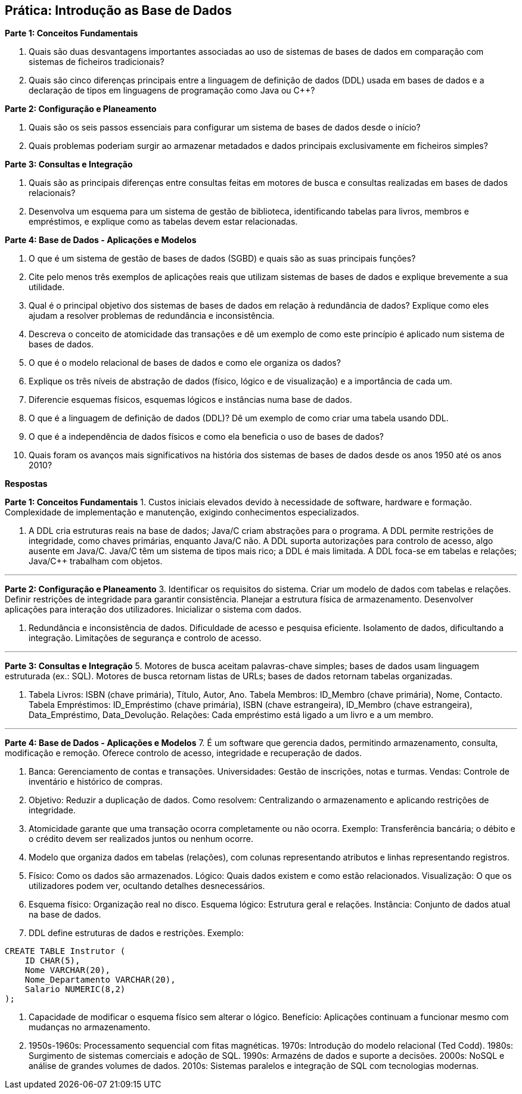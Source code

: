 
== Prática: Introdução as Base de Dados 


**Parte 1: Conceitos Fundamentais**
 
1. Quais são duas desvantagens importantes associadas ao uso de sistemas de bases de dados em comparação com sistemas de ficheiros tradicionais?  
2. Quais são cinco diferenças principais entre a linguagem de definição de dados (DDL) usada em bases de dados e a declaração de tipos em linguagens de programação como Java ou C++?

**Parte 2: Configuração e Planeamento**
 
3. Quais são os seis passos essenciais para configurar um sistema de bases de dados desde o início?  
4. Quais problemas poderiam surgir ao armazenar metadados e dados principais exclusivamente em ficheiros simples?  

**Parte 3: Consultas e Integração**
 
5. Quais são as principais diferenças entre consultas feitas em motores de busca e consultas realizadas em bases de dados relacionais?  
6. Desenvolva um esquema para um sistema de gestão de biblioteca, identificando tabelas para livros, membros e empréstimos, e explique como as tabelas devem estar relacionadas.

**Parte 4: Base de Dados - Aplicações e Modelos**
 
7. O que é um sistema de gestão de bases de dados (SGBD) e quais são as suas principais funções?  
8. Cite pelo menos três exemplos de aplicações reais que utilizam sistemas de bases de dados e explique brevemente a sua utilidade.  
9. Qual é o principal objetivo dos sistemas de bases de dados em relação à redundância de dados? Explique como eles ajudam a resolver problemas de redundância e inconsistência.  
10. Descreva o conceito de atomicidade das transações e dê um exemplo de como este princípio é aplicado num sistema de bases de dados.  
11. O que é o modelo relacional de bases de dados e como ele organiza os dados?  
12. Explique os três níveis de abstração de dados (físico, lógico e de visualização) e a importância de cada um.  
13. Diferencie esquemas físicos, esquemas lógicos e instâncias numa base de dados.  
14. O que é a linguagem de definição de dados (DDL)? Dê um exemplo de como criar uma tabela usando DDL.  
15. O que é a independência de dados físicos e como ela beneficia o uso de bases de dados?  
16. Quais foram os avanços mais significativos na história dos sistemas de bases de dados desde os anos 1950 até os anos 2010?  

<<<

**Respostas**

**Parte 1: Conceitos Fundamentais**
1. Custos iniciais elevados devido à necessidade de software, hardware e formação. Complexidade de implementação e manutenção, exigindo conhecimentos especializados.

2. A DDL cria estruturas reais na base de dados; Java/C++ criam abstrações para o programa. A DDL permite restrições de integridade, como chaves primárias, enquanto Java/C++ não. A DDL suporta autorizações para controlo de acesso, algo ausente em Java/C++. Java/C++ têm um sistema de tipos mais rico; a DDL é mais limitada. A DDL foca-se em tabelas e relações; Java/C++ trabalham com objetos.

---

**Parte 2: Configuração e Planeamento**
3. Identificar os requisitos do sistema. Criar um modelo de dados com tabelas e relações. Definir restrições de integridade para garantir consistência. Planejar a estrutura física de armazenamento. Desenvolver aplicações para interação dos utilizadores. Inicializar o sistema com dados.

4. Redundância e inconsistência de dados. Dificuldade de acesso e pesquisa eficiente. Isolamento de dados, dificultando a integração. Limitações de segurança e controlo de acesso.

---

**Parte 3: Consultas e Integração**
5. Motores de busca aceitam palavras-chave simples; bases de dados usam linguagem estruturada (ex.: SQL). Motores de busca retornam listas de URLs; bases de dados retornam tabelas organizadas.

6. Tabela Livros: ISBN (chave primária), Título, Autor, Ano. Tabela Membros: ID_Membro (chave primária), Nome, Contacto. Tabela Empréstimos: ID_Empréstimo (chave primária), ISBN (chave estrangeira), ID_Membro (chave estrangeira), Data_Empréstimo, Data_Devolução. Relações: Cada empréstimo está ligado a um livro e a um membro.

---

**Parte 4: Base de Dados - Aplicações e Modelos**
7. É um software que gerencia dados, permitindo armazenamento, consulta, modificação e remoção. Oferece controlo de acesso, integridade e recuperação de dados.

8. Banca: Gerenciamento de contas e transações. Universidades: Gestão de inscrições, notas e turmas. Vendas: Controle de inventário e histórico de compras.

9. Objetivo: Reduzir a duplicação de dados. Como resolvem: Centralizando o armazenamento e aplicando restrições de integridade.

10. Atomicidade garante que uma transação ocorra completamente ou não ocorra. Exemplo: Transferência bancária; o débito e o crédito devem ser realizados juntos ou nenhum ocorre.

11. Modelo que organiza dados em tabelas (relações), com colunas representando atributos e linhas representando registros.

12. Físico: Como os dados são armazenados. Lógico: Quais dados existem e como estão relacionados. Visualização: O que os utilizadores podem ver, ocultando detalhes desnecessários.

13. Esquema físico: Organização real no disco. Esquema lógico: Estrutura geral e relações. Instância: Conjunto de dados atual na base de dados.

14. DDL define estruturas de dados e restrições. Exemplo:
```sql
CREATE TABLE Instrutor (
    ID CHAR(5),
    Nome VARCHAR(20),
    Nome_Departamento VARCHAR(20),
    Salario NUMERIC(8,2)
);
```

15. Capacidade de modificar o esquema físico sem alterar o lógico. Benefício: Aplicações continuam a funcionar mesmo com mudanças no armazenamento.

16. 1950s-1960s: Processamento sequencial com fitas magnéticas. 1970s: Introdução do modelo relacional (Ted Codd). 1980s: Surgimento de sistemas comerciais e adoção de SQL. 1990s: Armazéns de dados e suporte a decisões. 2000s: NoSQL e análise de grandes volumes de dados. 2010s: Sistemas paralelos e integração de SQL com tecnologias modernas.

